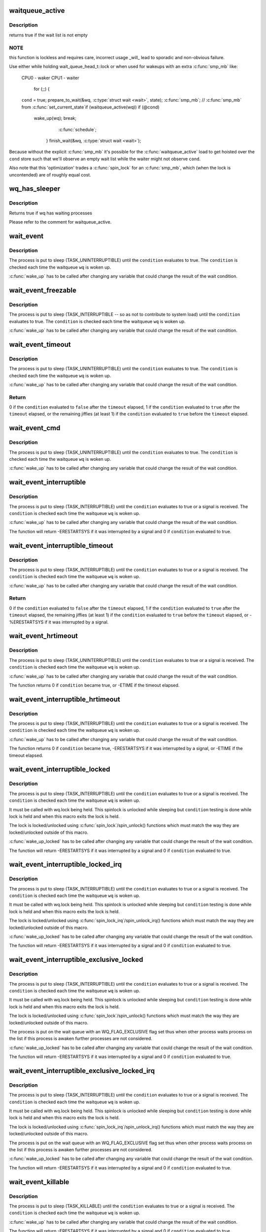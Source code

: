 .. -*- coding: utf-8; mode: rst -*-
.. src-file: include/linux/wait.h

.. _`waitqueue_active`:

waitqueue_active
================

.. c:function:: int waitqueue_active(wait_queue_head_t *q)

    - locklessly test for waiters on the queue

    :param wait_queue_head_t \*q:
        the waitqueue to test for waiters

.. _`waitqueue_active.description`:

Description
-----------

returns true if the wait list is not empty

.. _`waitqueue_active.note`:

NOTE
----

this function is lockless and requires care, incorrect usage _will_
lead to sporadic and non-obvious failure.

Use either while holding wait_queue_head_t::lock or when used for wakeups
with an extra \ :c:func:`smp_mb`\  like:

     CPU0 - waker                    CPU1 - waiter

                                     for (;;) {
     \ ``cond``\  = true;                     prepare_to_wait(&wq, \ :c:type:`struct wait <wait>`\ , state);
     \ :c:func:`smp_mb`\ ;                         // \ :c:func:`smp_mb`\  from \ :c:func:`set_current_state`\ 
     if (waitqueue_active(wq))         if (@cond)
       wake_up(wq);                      break;
                                       \ :c:func:`schedule`\ ;
                                     }
                                     finish_wait(&wq, \ :c:type:`struct wait <wait>`\ );

Because without the explicit \ :c:func:`smp_mb`\  it's possible for the
\ :c:func:`waitqueue_active`\  load to get hoisted over the \ ``cond``\  store such that we'll
observe an empty wait list while the waiter might not observe \ ``cond``\ .

Also note that this 'optimization' trades a \ :c:func:`spin_lock`\  for an \ :c:func:`smp_mb`\ ,
which (when the lock is uncontended) are of roughly equal cost.

.. _`wq_has_sleeper`:

wq_has_sleeper
==============

.. c:function:: bool wq_has_sleeper(wait_queue_head_t *wq)

    check if there are any waiting processes

    :param wait_queue_head_t \*wq:
        wait queue head

.. _`wq_has_sleeper.description`:

Description
-----------

Returns true if wq has waiting processes

Please refer to the comment for waitqueue_active.

.. _`wait_event`:

wait_event
==========

.. c:function::  wait_event( wq,  condition)

    sleep until a condition gets true

    :param  wq:
        the waitqueue to wait on

    :param  condition:
        a C expression for the event to wait for

.. _`wait_event.description`:

Description
-----------

The process is put to sleep (TASK_UNINTERRUPTIBLE) until the
\ ``condition``\  evaluates to true. The \ ``condition``\  is checked each time
the waitqueue \ ``wq``\  is woken up.

\ :c:func:`wake_up`\  has to be called after changing any variable that could
change the result of the wait condition.

.. _`wait_event_freezable`:

wait_event_freezable
====================

.. c:function::  wait_event_freezable( wq,  condition)

    sleep (or freeze) until a condition gets true

    :param  wq:
        the waitqueue to wait on

    :param  condition:
        a C expression for the event to wait for

.. _`wait_event_freezable.description`:

Description
-----------

The process is put to sleep (TASK_INTERRUPTIBLE -- so as not to contribute
to system load) until the \ ``condition``\  evaluates to true. The
\ ``condition``\  is checked each time the waitqueue \ ``wq``\  is woken up.

\ :c:func:`wake_up`\  has to be called after changing any variable that could
change the result of the wait condition.

.. _`wait_event_timeout`:

wait_event_timeout
==================

.. c:function::  wait_event_timeout( wq,  condition,  timeout)

    sleep until a condition gets true or a timeout elapses

    :param  wq:
        the waitqueue to wait on

    :param  condition:
        a C expression for the event to wait for

    :param  timeout:
        timeout, in jiffies

.. _`wait_event_timeout.description`:

Description
-----------

The process is put to sleep (TASK_UNINTERRUPTIBLE) until the
\ ``condition``\  evaluates to true. The \ ``condition``\  is checked each time
the waitqueue \ ``wq``\  is woken up.

\ :c:func:`wake_up`\  has to be called after changing any variable that could
change the result of the wait condition.

.. _`wait_event_timeout.return`:

Return
------

0 if the \ ``condition``\  evaluated to \ ``false``\  after the \ ``timeout``\  elapsed,
1 if the \ ``condition``\  evaluated to \ ``true``\  after the \ ``timeout``\  elapsed,
or the remaining jiffies (at least 1) if the \ ``condition``\  evaluated
to \ ``true``\  before the \ ``timeout``\  elapsed.

.. _`wait_event_cmd`:

wait_event_cmd
==============

.. c:function::  wait_event_cmd( wq,  condition,  cmd1,  cmd2)

    sleep until a condition gets true

    :param  wq:
        the waitqueue to wait on

    :param  condition:
        a C expression for the event to wait for

    :param  cmd1:
        the command will be executed before sleep

    :param  cmd2:
        the command will be executed after sleep

.. _`wait_event_cmd.description`:

Description
-----------

The process is put to sleep (TASK_UNINTERRUPTIBLE) until the
\ ``condition``\  evaluates to true. The \ ``condition``\  is checked each time
the waitqueue \ ``wq``\  is woken up.

\ :c:func:`wake_up`\  has to be called after changing any variable that could
change the result of the wait condition.

.. _`wait_event_interruptible`:

wait_event_interruptible
========================

.. c:function::  wait_event_interruptible( wq,  condition)

    sleep until a condition gets true

    :param  wq:
        the waitqueue to wait on

    :param  condition:
        a C expression for the event to wait for

.. _`wait_event_interruptible.description`:

Description
-----------

The process is put to sleep (TASK_INTERRUPTIBLE) until the
\ ``condition``\  evaluates to true or a signal is received.
The \ ``condition``\  is checked each time the waitqueue \ ``wq``\  is woken up.

\ :c:func:`wake_up`\  has to be called after changing any variable that could
change the result of the wait condition.

The function will return -ERESTARTSYS if it was interrupted by a
signal and 0 if \ ``condition``\  evaluated to true.

.. _`wait_event_interruptible_timeout`:

wait_event_interruptible_timeout
================================

.. c:function::  wait_event_interruptible_timeout( wq,  condition,  timeout)

    sleep until a condition gets true or a timeout elapses

    :param  wq:
        the waitqueue to wait on

    :param  condition:
        a C expression for the event to wait for

    :param  timeout:
        timeout, in jiffies

.. _`wait_event_interruptible_timeout.description`:

Description
-----------

The process is put to sleep (TASK_INTERRUPTIBLE) until the
\ ``condition``\  evaluates to true or a signal is received.
The \ ``condition``\  is checked each time the waitqueue \ ``wq``\  is woken up.

\ :c:func:`wake_up`\  has to be called after changing any variable that could
change the result of the wait condition.

.. _`wait_event_interruptible_timeout.return`:

Return
------

0 if the \ ``condition``\  evaluated to \ ``false``\  after the \ ``timeout``\  elapsed,
1 if the \ ``condition``\  evaluated to \ ``true``\  after the \ ``timeout``\  elapsed,
the remaining jiffies (at least 1) if the \ ``condition``\  evaluated
to \ ``true``\  before the \ ``timeout``\  elapsed, or -%ERESTARTSYS if it was
interrupted by a signal.

.. _`wait_event_hrtimeout`:

wait_event_hrtimeout
====================

.. c:function::  wait_event_hrtimeout( wq,  condition,  timeout)

    sleep until a condition gets true or a timeout elapses

    :param  wq:
        the waitqueue to wait on

    :param  condition:
        a C expression for the event to wait for

    :param  timeout:
        timeout, as a ktime_t

.. _`wait_event_hrtimeout.description`:

Description
-----------

The process is put to sleep (TASK_UNINTERRUPTIBLE) until the
\ ``condition``\  evaluates to true or a signal is received.
The \ ``condition``\  is checked each time the waitqueue \ ``wq``\  is woken up.

\ :c:func:`wake_up`\  has to be called after changing any variable that could
change the result of the wait condition.

The function returns 0 if \ ``condition``\  became true, or -ETIME if the timeout
elapsed.

.. _`wait_event_interruptible_hrtimeout`:

wait_event_interruptible_hrtimeout
==================================

.. c:function::  wait_event_interruptible_hrtimeout( wq,  condition,  timeout)

    sleep until a condition gets true or a timeout elapses

    :param  wq:
        the waitqueue to wait on

    :param  condition:
        a C expression for the event to wait for

    :param  timeout:
        timeout, as a ktime_t

.. _`wait_event_interruptible_hrtimeout.description`:

Description
-----------

The process is put to sleep (TASK_INTERRUPTIBLE) until the
\ ``condition``\  evaluates to true or a signal is received.
The \ ``condition``\  is checked each time the waitqueue \ ``wq``\  is woken up.

\ :c:func:`wake_up`\  has to be called after changing any variable that could
change the result of the wait condition.

The function returns 0 if \ ``condition``\  became true, -ERESTARTSYS if it was
interrupted by a signal, or -ETIME if the timeout elapsed.

.. _`wait_event_interruptible_locked`:

wait_event_interruptible_locked
===============================

.. c:function::  wait_event_interruptible_locked( wq,  condition)

    sleep until a condition gets true

    :param  wq:
        the waitqueue to wait on

    :param  condition:
        a C expression for the event to wait for

.. _`wait_event_interruptible_locked.description`:

Description
-----------

The process is put to sleep (TASK_INTERRUPTIBLE) until the
\ ``condition``\  evaluates to true or a signal is received.
The \ ``condition``\  is checked each time the waitqueue \ ``wq``\  is woken up.

It must be called with wq.lock being held.  This spinlock is
unlocked while sleeping but \ ``condition``\  testing is done while lock
is held and when this macro exits the lock is held.

The lock is locked/unlocked using \ :c:func:`spin_lock`\ /spin_unlock()
functions which must match the way they are locked/unlocked outside
of this macro.

\ :c:func:`wake_up_locked`\  has to be called after changing any variable that could
change the result of the wait condition.

The function will return -ERESTARTSYS if it was interrupted by a
signal and 0 if \ ``condition``\  evaluated to true.

.. _`wait_event_interruptible_locked_irq`:

wait_event_interruptible_locked_irq
===================================

.. c:function::  wait_event_interruptible_locked_irq( wq,  condition)

    sleep until a condition gets true

    :param  wq:
        the waitqueue to wait on

    :param  condition:
        a C expression for the event to wait for

.. _`wait_event_interruptible_locked_irq.description`:

Description
-----------

The process is put to sleep (TASK_INTERRUPTIBLE) until the
\ ``condition``\  evaluates to true or a signal is received.
The \ ``condition``\  is checked each time the waitqueue \ ``wq``\  is woken up.

It must be called with wq.lock being held.  This spinlock is
unlocked while sleeping but \ ``condition``\  testing is done while lock
is held and when this macro exits the lock is held.

The lock is locked/unlocked using \ :c:func:`spin_lock_irq`\ /spin_unlock_irq()
functions which must match the way they are locked/unlocked outside
of this macro.

\ :c:func:`wake_up_locked`\  has to be called after changing any variable that could
change the result of the wait condition.

The function will return -ERESTARTSYS if it was interrupted by a
signal and 0 if \ ``condition``\  evaluated to true.

.. _`wait_event_interruptible_exclusive_locked`:

wait_event_interruptible_exclusive_locked
=========================================

.. c:function::  wait_event_interruptible_exclusive_locked( wq,  condition)

    sleep exclusively until a condition gets true

    :param  wq:
        the waitqueue to wait on

    :param  condition:
        a C expression for the event to wait for

.. _`wait_event_interruptible_exclusive_locked.description`:

Description
-----------

The process is put to sleep (TASK_INTERRUPTIBLE) until the
\ ``condition``\  evaluates to true or a signal is received.
The \ ``condition``\  is checked each time the waitqueue \ ``wq``\  is woken up.

It must be called with wq.lock being held.  This spinlock is
unlocked while sleeping but \ ``condition``\  testing is done while lock
is held and when this macro exits the lock is held.

The lock is locked/unlocked using \ :c:func:`spin_lock`\ /spin_unlock()
functions which must match the way they are locked/unlocked outside
of this macro.

The process is put on the wait queue with an WQ_FLAG_EXCLUSIVE flag
set thus when other process waits process on the list if this
process is awaken further processes are not considered.

\ :c:func:`wake_up_locked`\  has to be called after changing any variable that could
change the result of the wait condition.

The function will return -ERESTARTSYS if it was interrupted by a
signal and 0 if \ ``condition``\  evaluated to true.

.. _`wait_event_interruptible_exclusive_locked_irq`:

wait_event_interruptible_exclusive_locked_irq
=============================================

.. c:function::  wait_event_interruptible_exclusive_locked_irq( wq,  condition)

    sleep until a condition gets true

    :param  wq:
        the waitqueue to wait on

    :param  condition:
        a C expression for the event to wait for

.. _`wait_event_interruptible_exclusive_locked_irq.description`:

Description
-----------

The process is put to sleep (TASK_INTERRUPTIBLE) until the
\ ``condition``\  evaluates to true or a signal is received.
The \ ``condition``\  is checked each time the waitqueue \ ``wq``\  is woken up.

It must be called with wq.lock being held.  This spinlock is
unlocked while sleeping but \ ``condition``\  testing is done while lock
is held and when this macro exits the lock is held.

The lock is locked/unlocked using \ :c:func:`spin_lock_irq`\ /spin_unlock_irq()
functions which must match the way they are locked/unlocked outside
of this macro.

The process is put on the wait queue with an WQ_FLAG_EXCLUSIVE flag
set thus when other process waits process on the list if this
process is awaken further processes are not considered.

\ :c:func:`wake_up_locked`\  has to be called after changing any variable that could
change the result of the wait condition.

The function will return -ERESTARTSYS if it was interrupted by a
signal and 0 if \ ``condition``\  evaluated to true.

.. _`wait_event_killable`:

wait_event_killable
===================

.. c:function::  wait_event_killable( wq,  condition)

    sleep until a condition gets true

    :param  wq:
        the waitqueue to wait on

    :param  condition:
        a C expression for the event to wait for

.. _`wait_event_killable.description`:

Description
-----------

The process is put to sleep (TASK_KILLABLE) until the
\ ``condition``\  evaluates to true or a signal is received.
The \ ``condition``\  is checked each time the waitqueue \ ``wq``\  is woken up.

\ :c:func:`wake_up`\  has to be called after changing any variable that could
change the result of the wait condition.

The function will return -ERESTARTSYS if it was interrupted by a
signal and 0 if \ ``condition``\  evaluated to true.

.. _`wait_event_lock_irq_cmd`:

wait_event_lock_irq_cmd
=======================

.. c:function::  wait_event_lock_irq_cmd( wq,  condition,  lock,  cmd)

    sleep until a condition gets true. The condition is checked under the lock. This is expected to be called with the lock taken.

    :param  wq:
        the waitqueue to wait on

    :param  condition:
        a C expression for the event to wait for

    :param  lock:
        a locked spinlock_t, which will be released before cmd
        and \ :c:func:`schedule`\  and reacquired afterwards.

    :param  cmd:
        a command which is invoked outside the critical section before
        sleep

.. _`wait_event_lock_irq_cmd.description`:

Description
-----------

The process is put to sleep (TASK_UNINTERRUPTIBLE) until the
\ ``condition``\  evaluates to true. The \ ``condition``\  is checked each time
the waitqueue \ ``wq``\  is woken up.

\ :c:func:`wake_up`\  has to be called after changing any variable that could
change the result of the wait condition.

This is supposed to be called while holding the lock. The lock is
dropped before invoking the cmd and going to sleep and is reacquired
afterwards.

.. _`wait_event_lock_irq`:

wait_event_lock_irq
===================

.. c:function::  wait_event_lock_irq( wq,  condition,  lock)

    sleep until a condition gets true. The condition is checked under the lock. This is expected to be called with the lock taken.

    :param  wq:
        the waitqueue to wait on

    :param  condition:
        a C expression for the event to wait for

    :param  lock:
        a locked spinlock_t, which will be released before \ :c:func:`schedule`\ 
        and reacquired afterwards.

.. _`wait_event_lock_irq.description`:

Description
-----------

The process is put to sleep (TASK_UNINTERRUPTIBLE) until the
\ ``condition``\  evaluates to true. The \ ``condition``\  is checked each time
the waitqueue \ ``wq``\  is woken up.

\ :c:func:`wake_up`\  has to be called after changing any variable that could
change the result of the wait condition.

This is supposed to be called while holding the lock. The lock is
dropped before going to sleep and is reacquired afterwards.

.. _`wait_event_interruptible_lock_irq_cmd`:

wait_event_interruptible_lock_irq_cmd
=====================================

.. c:function::  wait_event_interruptible_lock_irq_cmd( wq,  condition,  lock,  cmd)

    sleep until a condition gets true. The condition is checked under the lock. This is expected to be called with the lock taken.

    :param  wq:
        the waitqueue to wait on

    :param  condition:
        a C expression for the event to wait for

    :param  lock:
        a locked spinlock_t, which will be released before cmd and
        \ :c:func:`schedule`\  and reacquired afterwards.

    :param  cmd:
        a command which is invoked outside the critical section before
        sleep

.. _`wait_event_interruptible_lock_irq_cmd.description`:

Description
-----------

The process is put to sleep (TASK_INTERRUPTIBLE) until the
\ ``condition``\  evaluates to true or a signal is received. The \ ``condition``\  is
checked each time the waitqueue \ ``wq``\  is woken up.

\ :c:func:`wake_up`\  has to be called after changing any variable that could
change the result of the wait condition.

This is supposed to be called while holding the lock. The lock is
dropped before invoking the cmd and going to sleep and is reacquired
afterwards.

The macro will return -ERESTARTSYS if it was interrupted by a signal
and 0 if \ ``condition``\  evaluated to true.

.. _`wait_event_interruptible_lock_irq`:

wait_event_interruptible_lock_irq
=================================

.. c:function::  wait_event_interruptible_lock_irq( wq,  condition,  lock)

    sleep until a condition gets true. The condition is checked under the lock. This is expected to be called with the lock taken.

    :param  wq:
        the waitqueue to wait on

    :param  condition:
        a C expression for the event to wait for

    :param  lock:
        a locked spinlock_t, which will be released before \ :c:func:`schedule`\ 
        and reacquired afterwards.

.. _`wait_event_interruptible_lock_irq.description`:

Description
-----------

The process is put to sleep (TASK_INTERRUPTIBLE) until the
\ ``condition``\  evaluates to true or signal is received. The \ ``condition``\  is
checked each time the waitqueue \ ``wq``\  is woken up.

\ :c:func:`wake_up`\  has to be called after changing any variable that could
change the result of the wait condition.

This is supposed to be called while holding the lock. The lock is
dropped before going to sleep and is reacquired afterwards.

The macro will return -ERESTARTSYS if it was interrupted by a signal
and 0 if \ ``condition``\  evaluated to true.

.. _`wait_on_bit`:

wait_on_bit
===========

.. c:function:: int wait_on_bit(unsigned long *word, int bit, unsigned mode)

    wait for a bit to be cleared

    :param unsigned long \*word:
        the word being waited on, a kernel virtual address

    :param int bit:
        the bit of the word being waited on

    :param unsigned mode:
        the task state to sleep in

.. _`wait_on_bit.description`:

Description
-----------

There is a standard hashed waitqueue table for generic use. This
is the part of the hashtable's accessor API that waits on a bit.
For instance, if one were to have waiters on a bitflag, one would
call \ :c:func:`wait_on_bit`\  in threads waiting for the bit to clear.
One uses \ :c:func:`wait_on_bit`\  where one is waiting for the bit to clear,
but has no intention of setting it.
Returned value will be zero if the bit was cleared, or non-zero
if the process received a signal and the mode permitted wakeup
on that signal.

.. _`wait_on_bit_io`:

wait_on_bit_io
==============

.. c:function:: int wait_on_bit_io(unsigned long *word, int bit, unsigned mode)

    wait for a bit to be cleared

    :param unsigned long \*word:
        the word being waited on, a kernel virtual address

    :param int bit:
        the bit of the word being waited on

    :param unsigned mode:
        the task state to sleep in

.. _`wait_on_bit_io.description`:

Description
-----------

Use the standard hashed waitqueue table to wait for a bit
to be cleared.  This is similar to \ :c:func:`wait_on_bit`\ , but calls
\ :c:func:`io_schedule`\  instead of \ :c:func:`schedule`\  for the actual waiting.

Returned value will be zero if the bit was cleared, or non-zero
if the process received a signal and the mode permitted wakeup
on that signal.

.. _`wait_on_bit_timeout`:

wait_on_bit_timeout
===================

.. c:function:: int wait_on_bit_timeout(unsigned long *word, int bit, unsigned mode, unsigned long timeout)

    wait for a bit to be cleared or a timeout elapses

    :param unsigned long \*word:
        the word being waited on, a kernel virtual address

    :param int bit:
        the bit of the word being waited on

    :param unsigned mode:
        the task state to sleep in

    :param unsigned long timeout:
        timeout, in jiffies

.. _`wait_on_bit_timeout.description`:

Description
-----------

Use the standard hashed waitqueue table to wait for a bit
to be cleared. This is similar to \ :c:func:`wait_on_bit`\ , except also takes a
timeout parameter.

Returned value will be zero if the bit was cleared before the
\ ``timeout``\  elapsed, or non-zero if the \ ``timeout``\  elapsed or process
received a signal and the mode permitted wakeup on that signal.

.. _`wait_on_bit_action`:

wait_on_bit_action
==================

.. c:function:: int wait_on_bit_action(unsigned long *word, int bit, wait_bit_action_f *action, unsigned mode)

    wait for a bit to be cleared

    :param unsigned long \*word:
        the word being waited on, a kernel virtual address

    :param int bit:
        the bit of the word being waited on

    :param wait_bit_action_f \*action:
        the function used to sleep, which may take special actions

    :param unsigned mode:
        the task state to sleep in

.. _`wait_on_bit_action.description`:

Description
-----------

Use the standard hashed waitqueue table to wait for a bit
to be cleared, and allow the waiting action to be specified.
This is like \ :c:func:`wait_on_bit`\  but allows fine control of how the waiting
is done.

Returned value will be zero if the bit was cleared, or non-zero
if the process received a signal and the mode permitted wakeup
on that signal.

.. _`wait_on_bit_lock`:

wait_on_bit_lock
================

.. c:function:: int wait_on_bit_lock(unsigned long *word, int bit, unsigned mode)

    wait for a bit to be cleared, when wanting to set it

    :param unsigned long \*word:
        the word being waited on, a kernel virtual address

    :param int bit:
        the bit of the word being waited on

    :param unsigned mode:
        the task state to sleep in

.. _`wait_on_bit_lock.description`:

Description
-----------

There is a standard hashed waitqueue table for generic use. This
is the part of the hashtable's accessor API that waits on a bit
when one intends to set it, for instance, trying to lock bitflags.
For instance, if one were to have waiters trying to set bitflag
and waiting for it to clear before setting it, one would call
\ :c:func:`wait_on_bit`\  in threads waiting to be able to set the bit.
One uses \ :c:func:`wait_on_bit_lock`\  where one is waiting for the bit to
clear with the intention of setting it, and when done, clearing it.

Returns zero if the bit was (eventually) found to be clear and was
set.  Returns non-zero if a signal was delivered to the process and
the \ ``mode``\  allows that signal to wake the process.

.. _`wait_on_bit_lock_io`:

wait_on_bit_lock_io
===================

.. c:function:: int wait_on_bit_lock_io(unsigned long *word, int bit, unsigned mode)

    wait for a bit to be cleared, when wanting to set it

    :param unsigned long \*word:
        the word being waited on, a kernel virtual address

    :param int bit:
        the bit of the word being waited on

    :param unsigned mode:
        the task state to sleep in

.. _`wait_on_bit_lock_io.description`:

Description
-----------

Use the standard hashed waitqueue table to wait for a bit
to be cleared and then to atomically set it.  This is similar
to \ :c:func:`wait_on_bit`\ , but calls \ :c:func:`io_schedule`\  instead of \ :c:func:`schedule`\ 
for the actual waiting.

Returns zero if the bit was (eventually) found to be clear and was
set.  Returns non-zero if a signal was delivered to the process and
the \ ``mode``\  allows that signal to wake the process.

.. _`wait_on_bit_lock_action`:

wait_on_bit_lock_action
=======================

.. c:function:: int wait_on_bit_lock_action(unsigned long *word, int bit, wait_bit_action_f *action, unsigned mode)

    wait for a bit to be cleared, when wanting to set it

    :param unsigned long \*word:
        the word being waited on, a kernel virtual address

    :param int bit:
        the bit of the word being waited on

    :param wait_bit_action_f \*action:
        the function used to sleep, which may take special actions

    :param unsigned mode:
        the task state to sleep in

.. _`wait_on_bit_lock_action.description`:

Description
-----------

Use the standard hashed waitqueue table to wait for a bit
to be cleared and then to set it, and allow the waiting action
to be specified.
This is like \ :c:func:`wait_on_bit`\  but allows fine control of how the waiting
is done.

Returns zero if the bit was (eventually) found to be clear and was
set.  Returns non-zero if a signal was delivered to the process and
the \ ``mode``\  allows that signal to wake the process.

.. _`wait_on_atomic_t`:

wait_on_atomic_t
================

.. c:function:: int wait_on_atomic_t(atomic_t *val, int (*action)(atomic_t *), unsigned mode)

    Wait for an atomic_t to become 0

    :param atomic_t \*val:
        The atomic value being waited on, a kernel virtual address

    :param int (\*action)(atomic_t \*):
        the function used to sleep, which may take special actions

    :param unsigned mode:
        the task state to sleep in

.. _`wait_on_atomic_t.description`:

Description
-----------

Wait for an atomic_t to become 0.  We abuse the bit-wait waitqueue table for
the purpose of getting a waitqueue, but we set the key to a bit number
outside of the target 'word'.

.. This file was automatic generated / don't edit.

